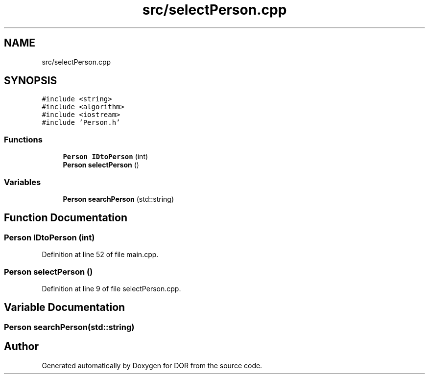 .TH "src/selectPerson.cpp" 3 "Wed Apr 8 2020" "DOR" \" -*- nroff -*-
.ad l
.nh
.SH NAME
src/selectPerson.cpp
.SH SYNOPSIS
.br
.PP
\fC#include <string>\fP
.br
\fC#include <algorithm>\fP
.br
\fC#include <iostream>\fP
.br
\fC#include 'Person\&.h'\fP
.br

.SS "Functions"

.in +1c
.ti -1c
.RI "\fBPerson\fP \fBIDtoPerson\fP (int)"
.br
.ti -1c
.RI "\fBPerson\fP \fBselectPerson\fP ()"
.br
.in -1c
.SS "Variables"

.in +1c
.ti -1c
.RI "\fBPerson\fP \fBsearchPerson\fP (std::string)"
.br
.in -1c
.SH "Function Documentation"
.PP 
.SS "\fBPerson\fP IDtoPerson (int)"

.PP
Definition at line 52 of file main\&.cpp\&.
.SS "\fBPerson\fP selectPerson ()"

.PP
Definition at line 9 of file selectPerson\&.cpp\&.
.SH "Variable Documentation"
.PP 
.SS "\fBPerson\fP searchPerson(std::string)"

.SH "Author"
.PP 
Generated automatically by Doxygen for DOR from the source code\&.
